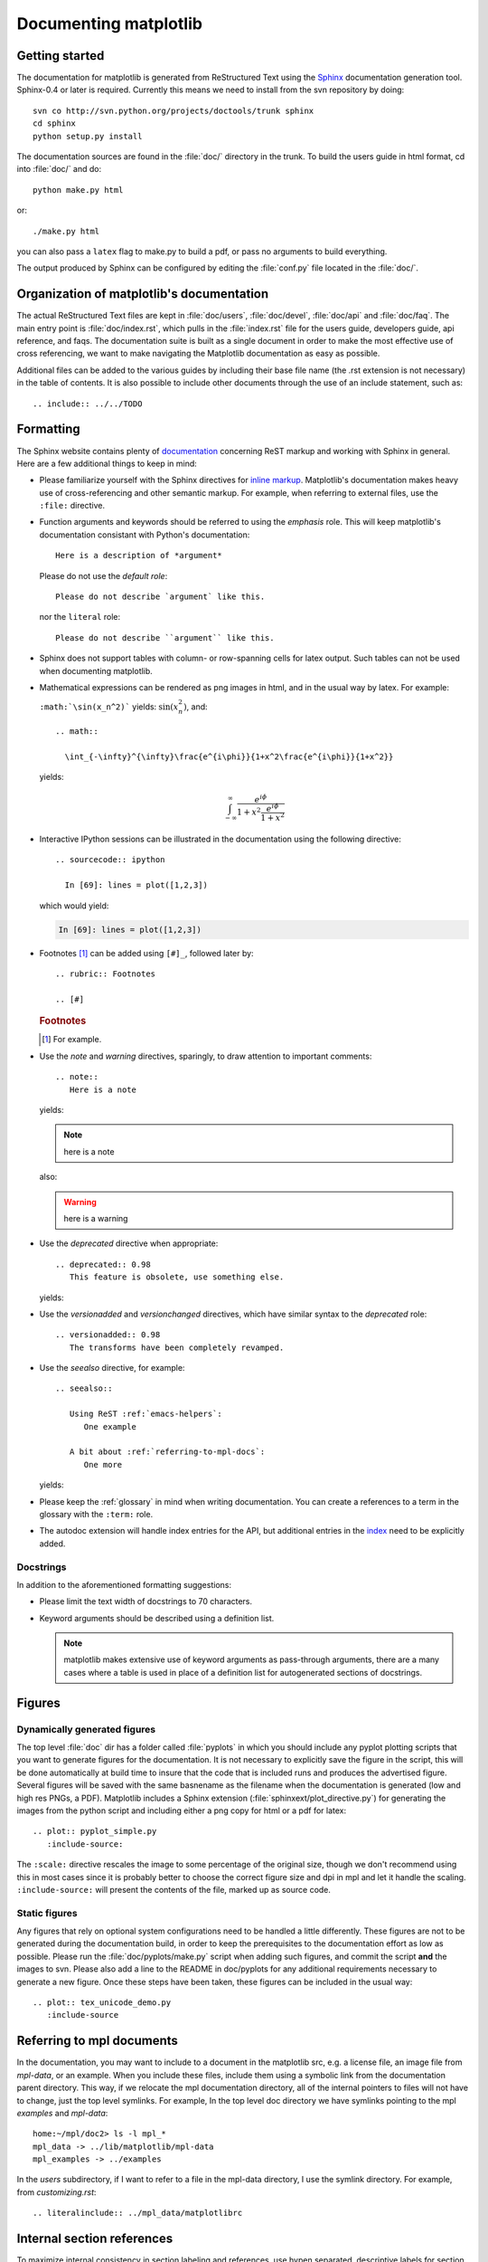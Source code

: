 .. _documenting-matplotlib:

**********************
Documenting matplotlib
**********************

Getting started
===============

The documentation for matplotlib is generated from ReStructured Text
using the Sphinx_ documentation generation tool. Sphinx-0.4 or later
is required. Currently this means we need to install from the svn
repository by doing::

  svn co http://svn.python.org/projects/doctools/trunk sphinx
  cd sphinx
  python setup.py install

.. _Sphinx: http://sphinx.pocoo.org/

The documentation sources are found in the :file:`doc/` directory in the trunk.
To build the users guide in html format, cd into :file:`doc/` and
do::

  python make.py html

or::

  ./make.py html

you can also pass a ``latex`` flag to make.py to build a pdf, or pass no
arguments to build everything.

The output produced by Sphinx can be configured by editing the :file:`conf.py`
file located in the :file:`doc/`.


Organization of matplotlib's documentation
==========================================

The actual ReStructured Text files are kept in :file:`doc/users`,
:file:`doc/devel`, :file:`doc/api` and :file:`doc/faq`. The main entry point is
:file:`doc/index.rst`, which pulls in the :file:`index.rst` file for the users
guide, developers guide, api reference, and faqs. The documentation suite is
built as a single document in order to make the most effective use of cross
referencing, we want to make navigating the Matplotlib documentation as easy as
possible.

Additional files can be added to the various guides by including their base
file name (the .rst extension is not necessary) in the table of contents.
It is also possible to include other documents through the use of an include
statement, such as::

  .. include:: ../../TODO


.. _formatting-mpl-docs:

Formatting
==========

The Sphinx website contains plenty of documentation_ concerning ReST markup and
working with Sphinx in general. Here are a few additional things to keep in mind:

* Please familiarize yourself with the Sphinx directives for `inline
  markup`_. Matplotlib's documentation makes heavy use of cross-referencing and
  other semantic markup. For example, when referring to external files, use the
  ``:file:`` directive.

* Function arguments and keywords should be referred to using the *emphasis*
  role. This will keep matplotlib's documentation consistant with Python's
  documentation::

    Here is a description of *argument*

  Please do not use the `default role`::

    Please do not describe `argument` like this.

  nor the ``literal`` role::

    Please do not describe ``argument`` like this.

* Sphinx does not support tables with column- or row-spanning cells for
  latex output. Such tables can not be used when documenting matplotlib.

* Mathematical expressions can be rendered as png images in html, and in the
  usual way by latex. For example:

  ``:math:`\sin(x_n^2)``` yields: :math:`\sin(x_n^2)`, and::

    .. math::

      \int_{-\infty}^{\infty}\frac{e^{i\phi}}{1+x^2\frac{e^{i\phi}}{1+x^2}}

  yields:

  .. math::

    \int_{-\infty}^{\infty}\frac{e^{i\phi}}{1+x^2\frac{e^{i\phi}}{1+x^2}}

* Interactive IPython sessions can be illustrated in the documentation using
  the following directive::

    .. sourcecode:: ipython

      In [69]: lines = plot([1,2,3])

  which would yield:

  .. sourcecode:: ipython

    In [69]: lines = plot([1,2,3])

* Footnotes [#]_ can be added using ``[#]_``, followed later by::

    .. rubric:: Footnotes

    .. [#]

  .. rubric:: Footnotes

  .. [#] For example.

* Use the *note* and *warning* directives, sparingly, to draw attention to
  important comments::

    .. note::
       Here is a note

  yields:

  .. note::
     here is a note

  also:

  .. warning::
     here is a warning

* Use the *deprecated* directive when appropriate::

    .. deprecated:: 0.98
       This feature is obsolete, use something else.

  yields:

  .. deprecated:: 0.98
     This feature is obsolete, use something else.

* Use the *versionadded* and *versionchanged* directives, which have similar
  syntax to the *deprecated* role::

    .. versionadded:: 0.98
       The transforms have been completely revamped.

  .. versionadded:: 0.98
     The transforms have been completely revamped.

* Use the *seealso* directive, for example::

    .. seealso::

       Using ReST :ref:`emacs-helpers`:
          One example

       A bit about :ref:`referring-to-mpl-docs`:
          One more

  yields:

  .. seealso::

     Using ResT :ref:`emacs-helpers`:
        One example

     A bit about :ref:`referring-to-mpl-docs`:
        One more

* Please keep the :ref:`glossary` in mind when writing documentation. You can
  create a references to a term in the glossary with the ``:term:`` role.

* The autodoc extension will handle index entries for the API, but additional
  entries in the index_ need to be explicitly added.

.. _documentation: http://sphinx.pocoo.org/contents.html
.. _`inline markup`: http://sphinx.pocoo.org/markup/inline.html
.. _index: http://sphinx.pocoo.org/markup/para.html#index-generating-markup

Docstrings
----------

In addition to the aforementioned formatting suggestions:

* Please limit the text width of docstrings to 70 characters.

* Keyword arguments should be described using a definition list.

  .. note::
     matplotlib makes extensive use of keyword arguments as pass-through
     arguments, there are a many cases where a table is used in place of a
     definition list for autogenerated sections of docstrings.


Figures
=======

Dynamically generated figures
-----------------------------

The top level :file:`doc` dir has a folder called :file:`pyplots` in
which you should include any pyplot plotting scripts that you want to
generate figures for the documentation.  It is not necessary to
explicitly save the figure in the script, this will be done
automatically at build time to insure that the code that is included
runs and produces the advertised figure.  Several figures will be
saved with the same basnename as the filename when the documentation
is generated (low and high res PNGs, a PDF).  Matplotlib includes a
Sphinx extension (:file:`sphinxext/plot_directive.py`) for generating
the images from the python script and including either a png copy for
html or a pdf for latex::

   .. plot:: pyplot_simple.py
      :include-source:

The ``:scale:`` directive rescales the image to some percentage of the
original size, though we don't recommend using this in most cases
since it is probably better to choose the correct figure size and dpi
in mpl and let it handle the scaling. ``:include-source:`` will
present the contents of the file, marked up as source code.

Static figures
--------------

Any figures that rely on optional system configurations need to be handled a
little differently. These figures are not to be generated during the
documentation build, in order to keep the prerequisites to the documentation
effort as low as possible. Please run the :file:`doc/pyplots/make.py` script
when adding such figures, and commit the script **and** the images to
svn. Please also add a line to the README in doc/pyplots for any additional
requirements necessary to generate a new figure. Once these steps have been
taken, these figures can be included in the usual way::

   .. plot:: tex_unicode_demo.py
      :include-source


.. _referring-to-mpl-docs:

Referring to mpl documents
==========================

In the documentation, you may want to include to a document in the
matplotlib src, e.g. a license file, an image file from `mpl-data`, or an
example.  When you include these files, include them using a symbolic
link from the documentation parent directory.  This way, if we
relocate the mpl documentation directory, all of the internal pointers
to files will not have to change, just the top level symlinks.  For
example, In the top level doc directory we have symlinks pointing to
the mpl `examples` and `mpl-data`::

    home:~/mpl/doc2> ls -l mpl_*
    mpl_data -> ../lib/matplotlib/mpl-data
    mpl_examples -> ../examples


In the `users` subdirectory, if I want to refer to a file in the mpl-data
directory, I use the symlink directory.  For example, from
`customizing.rst`::

   .. literalinclude:: ../mpl_data/matplotlibrc


.. _internal-section-refs:

Internal section references
===========================

To maximize internal consistency in section labeling and references,
use hypen separated, descriptive labels for section references, eg::

    .. _howto-webapp:

and refer to it using  the standard reference syntax::

    See :ref:`howto-webapp`

Keep in mind that we may want to reorganize the contents later, so
let's avoid top level names in references like ``user`` or ``devel``
or ``faq`` unless necesssary, because for example the FAQ "what is a
backend?" could later become part of the users guide, so the label::

    .. _what-is-a-backend

is better than::

    .. _faq-backend

In addition, since underscores are widely used by Sphinx itself, let's prefer
hyphens to separate words.



Section names, etc
==================

For everything but top level chapters, please use ``Upper lower`` for
section titles, eg ``Possible hangups`` rather than ``Possible
Hangups``

Inheritance diagrams
====================

Class inheritance diagrams can be generated with the
``inheritance-diagram`` directive.  To use it, you provide the
directive with a number of class or module names (separated by
whitespace).  If a module name is provided, all classes in that module
will be used.  All of the ancestors of these classes will be included
in the inheritance diagram.

A single option is available: *parts* controls how many of parts in
the path to the class are shown.  For example, if *parts* == 1, the
class ``matplotlib.patches.Patch`` is shown as ``Patch``.  If *parts*
== 2, it is shown as ``patches.Patch``.  If *parts* == 0, the full
path is shown.

Example::

    .. inheritance-diagram:: matplotlib.patches matplotlib.lines matplotlib.text
       :parts: 2

.. inheritance-diagram:: matplotlib.patches matplotlib.lines matplotlib.text
   :parts: 2


.. _emacs-helpers:

Emacs helpers
=============

There is an emacs mode `rst.el
<http://docutils.sourceforge.net/tools/editors/emacs/rst.el>`_ which
automates many important ReST tasks like building and updateing
table-of-contents, and promoting or demoting section headings.  Here
is the basic ``.emacs`` configuration::

    (require 'rst)
    (setq auto-mode-alist
          (append '(("\\.txt$" . rst-mode)
                    ("\\.rst$" . rst-mode)
                    ("\\.rest$" . rst-mode)) auto-mode-alist))


Some helpful functions::

    C-c TAB - rst-toc-insert

      Insert table of contents at point

    C-c C-u - rst-toc-update

        Update the table of contents at point

    C-c C-l rst-shift-region-left

        Shift region to the left

    C-c C-r rst-shift-region-right

        Shift region to the right

